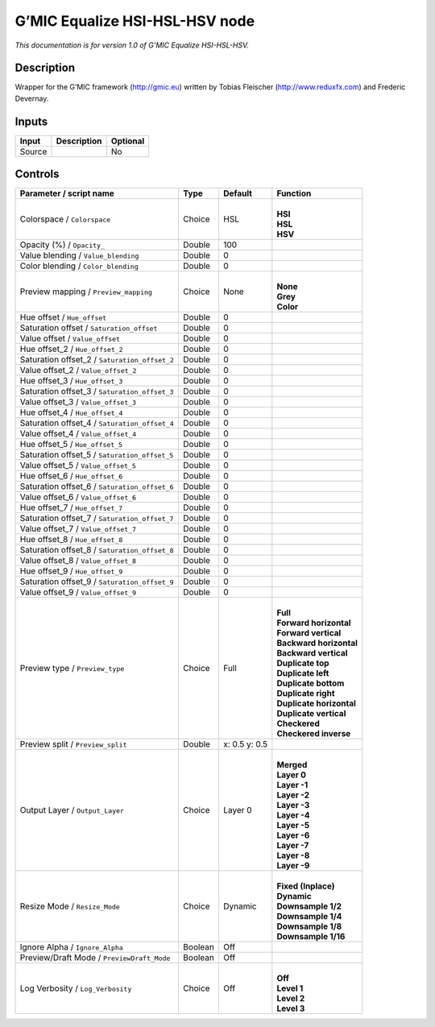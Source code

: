 .. _eu.gmic.EqualizeHSIHSLHSV:

G’MIC Equalize HSI-HSL-HSV node
===============================

*This documentation is for version 1.0 of G’MIC Equalize HSI-HSL-HSV.*

Description
-----------

Wrapper for the G’MIC framework (http://gmic.eu) written by Tobias Fleischer (http://www.reduxfx.com) and Frederic Devernay.

Inputs
------

+--------+-------------+----------+
| Input  | Description | Optional |
+========+=============+==========+
| Source |             | No       |
+--------+-------------+----------+

Controls
--------

.. tabularcolumns:: |>{\raggedright}p{0.2\columnwidth}|>{\raggedright}p{0.06\columnwidth}|>{\raggedright}p{0.07\columnwidth}|p{0.63\columnwidth}|

.. cssclass:: longtable

+-----------------------------------------------+---------+---------------+----------------------------+
| Parameter / script name                       | Type    | Default       | Function                   |
+===============================================+=========+===============+============================+
| Colorspace / ``Colorspace``                   | Choice  | HSL           | |                          |
|                                               |         |               | | **HSI**                  |
|                                               |         |               | | **HSL**                  |
|                                               |         |               | | **HSV**                  |
+-----------------------------------------------+---------+---------------+----------------------------+
| Opacity (%) / ``Opacity_``                    | Double  | 100           |                            |
+-----------------------------------------------+---------+---------------+----------------------------+
| Value blending / ``Value_blending``           | Double  | 0             |                            |
+-----------------------------------------------+---------+---------------+----------------------------+
| Color blending / ``Color_blending``           | Double  | 0             |                            |
+-----------------------------------------------+---------+---------------+----------------------------+
| Preview mapping / ``Preview_mapping``         | Choice  | None          | |                          |
|                                               |         |               | | **None**                 |
|                                               |         |               | | **Grey**                 |
|                                               |         |               | | **Color**                |
+-----------------------------------------------+---------+---------------+----------------------------+
| Hue offset / ``Hue_offset``                   | Double  | 0             |                            |
+-----------------------------------------------+---------+---------------+----------------------------+
| Saturation offset / ``Saturation_offset``     | Double  | 0             |                            |
+-----------------------------------------------+---------+---------------+----------------------------+
| Value offset / ``Value_offset``               | Double  | 0             |                            |
+-----------------------------------------------+---------+---------------+----------------------------+
| Hue offset_2 / ``Hue_offset_2``               | Double  | 0             |                            |
+-----------------------------------------------+---------+---------------+----------------------------+
| Saturation offset_2 / ``Saturation_offset_2`` | Double  | 0             |                            |
+-----------------------------------------------+---------+---------------+----------------------------+
| Value offset_2 / ``Value_offset_2``           | Double  | 0             |                            |
+-----------------------------------------------+---------+---------------+----------------------------+
| Hue offset_3 / ``Hue_offset_3``               | Double  | 0             |                            |
+-----------------------------------------------+---------+---------------+----------------------------+
| Saturation offset_3 / ``Saturation_offset_3`` | Double  | 0             |                            |
+-----------------------------------------------+---------+---------------+----------------------------+
| Value offset_3 / ``Value_offset_3``           | Double  | 0             |                            |
+-----------------------------------------------+---------+---------------+----------------------------+
| Hue offset_4 / ``Hue_offset_4``               | Double  | 0             |                            |
+-----------------------------------------------+---------+---------------+----------------------------+
| Saturation offset_4 / ``Saturation_offset_4`` | Double  | 0             |                            |
+-----------------------------------------------+---------+---------------+----------------------------+
| Value offset_4 / ``Value_offset_4``           | Double  | 0             |                            |
+-----------------------------------------------+---------+---------------+----------------------------+
| Hue offset_5 / ``Hue_offset_5``               | Double  | 0             |                            |
+-----------------------------------------------+---------+---------------+----------------------------+
| Saturation offset_5 / ``Saturation_offset_5`` | Double  | 0             |                            |
+-----------------------------------------------+---------+---------------+----------------------------+
| Value offset_5 / ``Value_offset_5``           | Double  | 0             |                            |
+-----------------------------------------------+---------+---------------+----------------------------+
| Hue offset_6 / ``Hue_offset_6``               | Double  | 0             |                            |
+-----------------------------------------------+---------+---------------+----------------------------+
| Saturation offset_6 / ``Saturation_offset_6`` | Double  | 0             |                            |
+-----------------------------------------------+---------+---------------+----------------------------+
| Value offset_6 / ``Value_offset_6``           | Double  | 0             |                            |
+-----------------------------------------------+---------+---------------+----------------------------+
| Hue offset_7 / ``Hue_offset_7``               | Double  | 0             |                            |
+-----------------------------------------------+---------+---------------+----------------------------+
| Saturation offset_7 / ``Saturation_offset_7`` | Double  | 0             |                            |
+-----------------------------------------------+---------+---------------+----------------------------+
| Value offset_7 / ``Value_offset_7``           | Double  | 0             |                            |
+-----------------------------------------------+---------+---------------+----------------------------+
| Hue offset_8 / ``Hue_offset_8``               | Double  | 0             |                            |
+-----------------------------------------------+---------+---------------+----------------------------+
| Saturation offset_8 / ``Saturation_offset_8`` | Double  | 0             |                            |
+-----------------------------------------------+---------+---------------+----------------------------+
| Value offset_8 / ``Value_offset_8``           | Double  | 0             |                            |
+-----------------------------------------------+---------+---------------+----------------------------+
| Hue offset_9 / ``Hue_offset_9``               | Double  | 0             |                            |
+-----------------------------------------------+---------+---------------+----------------------------+
| Saturation offset_9 / ``Saturation_offset_9`` | Double  | 0             |                            |
+-----------------------------------------------+---------+---------------+----------------------------+
| Value offset_9 / ``Value_offset_9``           | Double  | 0             |                            |
+-----------------------------------------------+---------+---------------+----------------------------+
| Preview type / ``Preview_type``               | Choice  | Full          | |                          |
|                                               |         |               | | **Full**                 |
|                                               |         |               | | **Forward horizontal**   |
|                                               |         |               | | **Forward vertical**     |
|                                               |         |               | | **Backward horizontal**  |
|                                               |         |               | | **Backward vertical**    |
|                                               |         |               | | **Duplicate top**        |
|                                               |         |               | | **Duplicate left**       |
|                                               |         |               | | **Duplicate bottom**     |
|                                               |         |               | | **Duplicate right**      |
|                                               |         |               | | **Duplicate horizontal** |
|                                               |         |               | | **Duplicate vertical**   |
|                                               |         |               | | **Checkered**            |
|                                               |         |               | | **Checkered inverse**    |
+-----------------------------------------------+---------+---------------+----------------------------+
| Preview split / ``Preview_split``             | Double  | x: 0.5 y: 0.5 |                            |
+-----------------------------------------------+---------+---------------+----------------------------+
| Output Layer / ``Output_Layer``               | Choice  | Layer 0       | |                          |
|                                               |         |               | | **Merged**               |
|                                               |         |               | | **Layer 0**              |
|                                               |         |               | | **Layer -1**             |
|                                               |         |               | | **Layer -2**             |
|                                               |         |               | | **Layer -3**             |
|                                               |         |               | | **Layer -4**             |
|                                               |         |               | | **Layer -5**             |
|                                               |         |               | | **Layer -6**             |
|                                               |         |               | | **Layer -7**             |
|                                               |         |               | | **Layer -8**             |
|                                               |         |               | | **Layer -9**             |
+-----------------------------------------------+---------+---------------+----------------------------+
| Resize Mode / ``Resize_Mode``                 | Choice  | Dynamic       | |                          |
|                                               |         |               | | **Fixed (Inplace)**      |
|                                               |         |               | | **Dynamic**              |
|                                               |         |               | | **Downsample 1/2**       |
|                                               |         |               | | **Downsample 1/4**       |
|                                               |         |               | | **Downsample 1/8**       |
|                                               |         |               | | **Downsample 1/16**      |
+-----------------------------------------------+---------+---------------+----------------------------+
| Ignore Alpha / ``Ignore_Alpha``               | Boolean | Off           |                            |
+-----------------------------------------------+---------+---------------+----------------------------+
| Preview/Draft Mode / ``PreviewDraft_Mode``    | Boolean | Off           |                            |
+-----------------------------------------------+---------+---------------+----------------------------+
| Log Verbosity / ``Log_Verbosity``             | Choice  | Off           | |                          |
|                                               |         |               | | **Off**                  |
|                                               |         |               | | **Level 1**              |
|                                               |         |               | | **Level 2**              |
|                                               |         |               | | **Level 3**              |
+-----------------------------------------------+---------+---------------+----------------------------+

